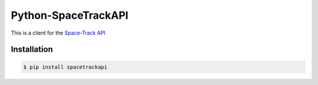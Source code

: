 Python-SpaceTrackAPI
====================

This is a client for the `Space-Track API <https://www.space-track.org/>`__


Installation
------------

.. code-block:: bash

    $ pip install spacetrackapi


